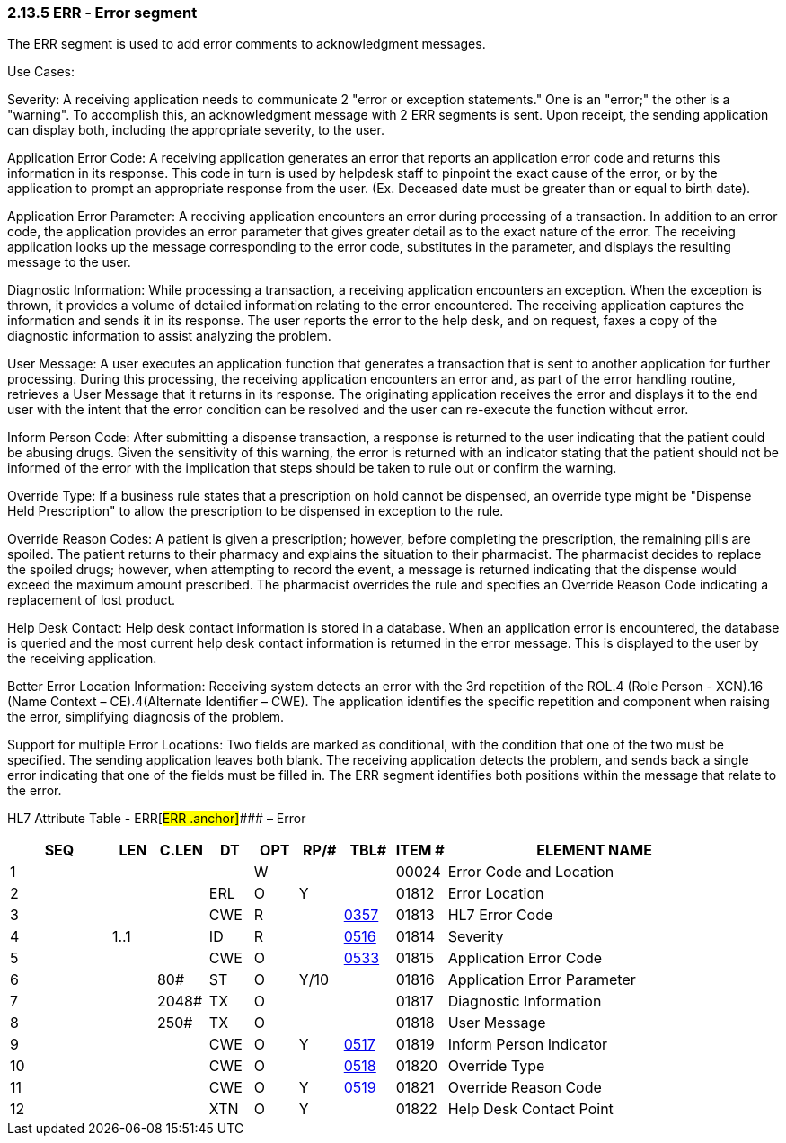 === 2.13.5 ERR ‑ Error segment 

The ERR segment is used to add error comments to acknowledgment messages.

Use Cases:

Severity: A receiving application needs to communicate 2 "error or exception statements." One is an "error;" the other is a "warning". To accomplish this, an acknowledgment message with 2 ERR segments is sent. Upon receipt, the sending application can display both, including the appropriate severity, to the user.

Application Error Code: A receiving application generates an error that reports an application error code and returns this information in its response. This code in turn is used by helpdesk staff to pinpoint the exact cause of the error, or by the application to prompt an appropriate response from the user. (Ex. Deceased date must be greater than or equal to birth date).

Application Error Parameter: A receiving application encounters an error during processing of a transaction. In addition to an error code, the application provides an error parameter that gives greater detail as to the exact nature of the error. The receiving application looks up the message corresponding to the error code, substitutes in the parameter, and displays the resulting message to the user.

Diagnostic Information: While processing a transaction, a receiving application encounters an exception. When the exception is thrown, it provides a volume of detailed information relating to the error encountered. The receiving application captures the information and sends it in its response. The user reports the error to the help desk, and on request, faxes a copy of the diagnostic information to assist analyzing the problem.

User Message: A user executes an application function that generates a transaction that is sent to another application for further processing. During this processing, the receiving application encounters an error and, as part of the error handling routine, retrieves a User Message that it returns in its response. The originating application receives the error and displays it to the end user with the intent that the error condition can be resolved and the user can re-execute the function without error.

Inform Person Code: After submitting a dispense transaction, a response is returned to the user indicating that the patient could be abusing drugs. Given the sensitivity of this warning, the error is returned with an indicator stating that the patient should not be informed of the error with the implication that steps should be taken to rule out or confirm the warning.

Override Type: If a business rule states that a prescription on hold cannot be dispensed, an override type might be "Dispense Held Prescription" to allow the prescription to be dispensed in exception to the rule.

Override Reason Codes: A patient is given a prescription; however, before completing the prescription, the remaining pills are spoiled. The patient returns to their pharmacy and explains the situation to their pharmacist. The pharmacist decides to replace the spoiled drugs; however, when attempting to record the event, a message is returned indicating that the dispense would exceed the maximum amount prescribed. The pharmacist overrides the rule and specifies an Override Reason Code indicating a replacement of lost product.

Help Desk Contact: Help desk contact information is stored in a database. When an application error is encountered, the database is queried and the most current help desk contact information is returned in the error message. This is displayed to the user by the receiving application.

Better Error Location Information: Receiving system detects an error with the 3rd repetition of the ROL.4 (Role Person - XCN).16 (Name Context – CE).4(Alternate Identifier – CWE). The application identifies the specific repetition and component when raising the error, simplifying diagnosis of the problem.

Support for multiple Error Locations: Two fields are marked as conditional, with the condition that one of the two must be specified. The sending application leaves both blank. The receiving application detects the problem, and sends back a single error indicating that one of the fields must be filled in. The ERR segment identifies both positions within the message that relate to the error.

HL7 Attribute Table - ERR[#ERR .anchor]#### – Error

[width="100%",cols="14%,6%,7%,6%,6%,6%,7%,7%,41%",options="header",]
|===
|SEQ |LEN |C.LEN |DT |OPT |RP/# |TBL# |ITEM # |ELEMENT NAME
|1 | | | |W | | |00024 |Error Code and Location
|2 | | |ERL |O |Y | |01812 |Error Location
|3 | | |CWE |R | |file:///E:\V2\v2.9%20final%20Nov%20from%20Frank\V29_CH02C_Tables.docx#HL70357[0357] |01813 |HL7 Error Code
|4 |1..1 | |ID |R | |file:///E:\V2\v2.9%20final%20Nov%20from%20Frank\V29_CH02C_Tables.docx#HL70516[0516] |01814 |Severity
|5 | | |CWE |O | |file:///E:\V2\v2.9%20final%20Nov%20from%20Frank\V29_CH02C_Tables.docx#HL70533[0533] |01815 |Application Error Code
|6 | |80# |ST |O |Y/10 | |01816 |Application Error Parameter
|7 | |2048# |TX |O | | |01817 |Diagnostic Information
|8 | |250# |TX |O | | |01818 |User Message
|9 | | |CWE |O |Y |file:///E:\V2\v2.9%20final%20Nov%20from%20Frank\V29_CH02C_Tables.docx#HL70517[0517] |01819 |Inform Person Indicator
|10 | | |CWE |O | |file:///E:\V2\v2.9%20final%20Nov%20from%20Frank\V29_CH02C_Tables.docx#HL70518[0518] |01820 |Override Type
|11 | | |CWE |O |Y |file:///E:\V2\v2.9%20final%20Nov%20from%20Frank\V29_CH02C_Tables.docx#HL70519[0519] |01821 |Override Reason Code
|12 | | |XTN |O |Y | |01822 |Help Desk Contact Point
|===

